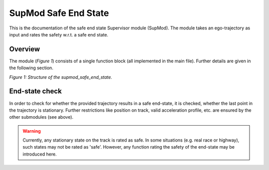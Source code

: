 =====================
SupMod Safe End State
=====================

This is the documentation of the safe end state Supervisor module (SupMod). The module takes an ego-trajectory as input
and rates the safety w.r.t. a safe end state.

Overview
========
The module (*Figure 1*) consists of a single function block (all implemented in the main file). Further details are
given in the following section.

.. image:: ../../../figures/supmod_safe_end_state.png
  :width: 600
  :alt: Figure Module Structure supmod_safe_end_state.py

*Figure 1: Structure of the supmod_safe_end_state.*

End-state check
===============
In order to check for whether the provided trajectory results  in a safe end-state, it is checked, whether the last
point in the trajectory is stationary. Further restrictions like position on track, valid acceleration profile, etc. are
ensured by the other submodules (see above).

.. warning:: Currently, any stationary state on the track is rated as safe. In some situations (e.g. real race or
    highway), such states may not be rated as 'safe'. However, any function rating the safety of the end-state may be
    introduced here.
